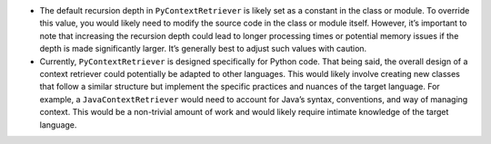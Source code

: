 -  The default recursion depth in ``PyContextRetriever`` is likely set
   as a constant in the class or module. To override this value, you
   would likely need to modify the source code in the class or module
   itself. However, it’s important to note that increasing the recursion
   depth could lead to longer processing times or potential memory
   issues if the depth is made significantly larger. It’s generally best
   to adjust such values with caution.

-  Currently, ``PyContextRetriever`` is designed specifically for Python
   code. That being said, the overall design of a context retriever
   could potentially be adapted to other languages. This would likely
   involve creating new classes that follow a similar structure but
   implement the specific practices and nuances of the target language.
   For example, a ``JavaContextRetriever`` would need to account for
   Java’s syntax, conventions, and way of managing context. This would
   be a non-trivial amount of work and would likely require intimate
   knowledge of the target language.
